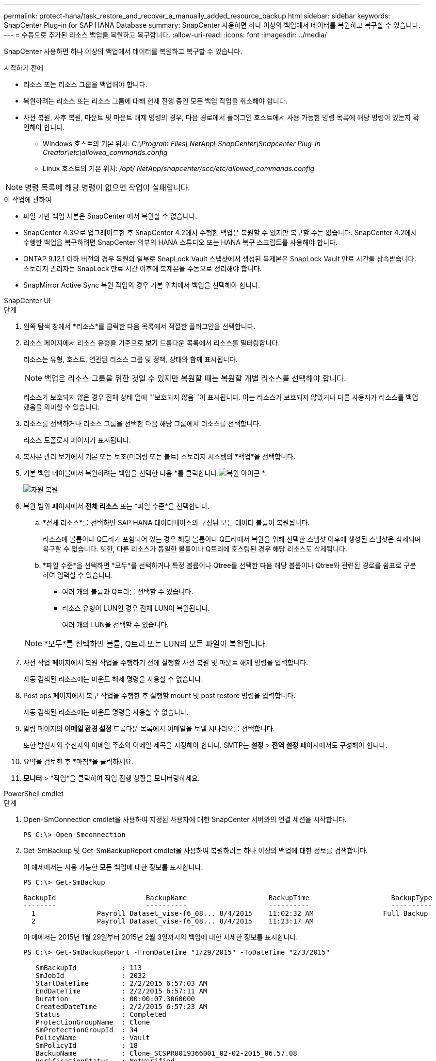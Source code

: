 ---
permalink: protect-hana/task_restore_and_recover_a_manually_added_resource_backup.html 
sidebar: sidebar 
keywords: SnapCenter Plug-in for SAP HANA Database 
summary: SnapCenter 사용하면 하나 이상의 백업에서 데이터를 복원하고 복구할 수 있습니다. 
---
= 수동으로 추가된 리소스 백업을 복원하고 복구합니다.
:allow-uri-read: 
:icons: font
:imagesdir: ../media/


[role="lead"]
SnapCenter 사용하면 하나 이상의 백업에서 데이터를 복원하고 복구할 수 있습니다.

.시작하기 전에
* 리소스 또는 리소스 그룹을 백업해야 합니다.
* 복원하려는 리소스 또는 리소스 그룹에 대해 현재 진행 중인 모든 백업 작업을 취소해야 합니다.
* 사전 복원, 사후 복원, 마운트 및 마운트 해제 명령의 경우, 다음 경로에서 플러그인 호스트에서 사용 가능한 명령 목록에 해당 명령이 있는지 확인해야 합니다.
+
** Windows 호스트의 기본 위치: _C:\Program Files\ NetApp\ SnapCenter\Snapcenter Plug-in Creator\etc\allowed_commands.config_
** Linux 호스트의 기본 위치: _/opt/ NetApp/snapcenter/scc/etc/allowed_commands.config_





NOTE: 명령 목록에 해당 명령이 없으면 작업이 실패합니다.

.이 작업에 관하여
* 파일 기반 백업 사본은 SnapCenter 에서 복원할 수 없습니다.
* SnapCenter 4.3으로 업그레이드한 후 SnapCenter 4.2에서 수행한 백업은 복원할 수 있지만 복구할 수는 없습니다.  SnapCenter 4.2에서 수행한 백업을 복구하려면 SnapCenter 외부의 HANA 스튜디오 또는 HANA 복구 스크립트를 사용해야 합니다.
* ONTAP 9.12.1 이하 버전의 경우 복원의 일부로 SnapLock Vault 스냅샷에서 생성된 복제본은 SnapLock Vault 만료 시간을 상속받습니다. 스토리지 관리자는 SnapLock 만료 시간 이후에 복제본을 수동으로 정리해야 합니다.
* SnapMirror Active Sync 복원 작업의 경우 기본 위치에서 백업을 선택해야 합니다.


[role="tabbed-block"]
====
.SnapCenter UI
--
.단계
. 왼쪽 탐색 창에서 *리소스*를 클릭한 다음 목록에서 적절한 플러그인을 선택합니다.
. 리소스 페이지에서 리소스 유형을 기준으로 *보기* 드롭다운 목록에서 리소스를 필터링합니다.
+
리소스는 유형, 호스트, 연관된 리소스 그룹 및 정책, 상태와 함께 표시됩니다.

+

NOTE: 백업은 리소스 그룹을 위한 것일 수 있지만 복원할 때는 복원할 개별 리소스를 선택해야 합니다.

+
리소스가 보호되지 않은 경우 전체 상태 열에 "`보호되지 않음`"이 표시됩니다.  이는 리소스가 보호되지 않았거나 다른 사용자가 리소스를 백업했음을 의미할 수 있습니다.

. 리소스를 선택하거나 리소스 그룹을 선택한 다음 해당 그룹에서 리소스를 선택합니다.
+
리소스 토폴로지 페이지가 표시됩니다.

. 복사본 관리 보기에서 기본 또는 보조(미러링 또는 볼트) 스토리지 시스템의 *백업*을 선택합니다.
. 기본 백업 테이블에서 복원하려는 백업을 선택한 다음 *를 클릭합니다.image:../media/restore_icon.gif["복원 아이콘"] *.
+
image::../media/restoring_resource.gif[자원 복원]

. 복원 범위 페이지에서 *전체 리소스* 또는 *파일 수준*을 선택합니다.
+
.. *전체 리소스*를 선택하면 SAP HANA 데이터베이스의 구성된 모든 데이터 볼륨이 복원됩니다.
+
리소스에 볼륨이나 Q트리가 포함되어 있는 경우 해당 볼륨이나 Q트리에서 복원을 위해 선택한 스냅샷 이후에 생성된 스냅샷은 삭제되며 복구할 수 없습니다.  또한, 다른 리소스가 동일한 볼륨이나 Q트리에 호스팅된 경우 해당 리소스도 삭제됩니다.

.. *파일 수준*을 선택하면 *모두*를 선택하거나 특정 볼륨이나 Qtree를 선택한 다음 해당 볼륨이나 Qtree와 관련된 경로를 쉼표로 구분하여 입력할 수 있습니다.
+
*** 여러 개의 볼륨과 Q트리를 선택할 수 있습니다.
*** 리소스 유형이 LUN인 경우 전체 LUN이 복원됩니다.
+
여러 개의 LUN을 선택할 수 있습니다.





+

NOTE: *모두*를 선택하면 볼륨, Q트리 또는 LUN의 모든 파일이 복원됩니다.

. 사전 작업 페이지에서 복원 작업을 수행하기 전에 실행할 사전 복원 및 마운트 해제 명령을 입력합니다.
+
자동 검색된 리소스에는 마운트 해제 명령을 사용할 수 없습니다.

. Post ops 페이지에서 복구 작업을 수행한 후 실행할 mount 및 post restore 명령을 입력합니다.
+
자동 검색된 리소스에는 마운트 명령을 사용할 수 없습니다.

. 알림 페이지의 *이메일 환경 설정* 드롭다운 목록에서 이메일을 보낼 시나리오를 선택합니다.
+
또한 발신자와 수신자의 이메일 주소와 이메일 제목을 지정해야 합니다.  SMTP는 *설정* > *전역 설정* 페이지에서도 구성해야 합니다.

. 요약을 검토한 후 *마침*을 클릭하세요.
. *모니터* > *작업*을 클릭하여 작업 진행 상황을 모니터링하세요.


--
.PowerShell cmdlet
--
.단계
. Open-SmConnection cmdlet을 사용하여 지정된 사용자에 대한 SnapCenter 서버와의 연결 세션을 시작합니다.
+
[listing]
----
PS C:\> Open-Smconnection
----
. Get-SmBackup 및 Get-SmBackupReport cmdlet을 사용하여 복원하려는 하나 이상의 백업에 대한 정보를 검색합니다.
+
이 예제에서는 사용 가능한 모든 백업에 대한 정보를 표시합니다.

+
[listing]
----
PS C:\> Get-SmBackup

BackupId                      BackupName                    BackupTime                    BackupType
--------                      ----------                    ----------                    ----------
  1               Payroll Dataset_vise-f6_08... 8/4/2015    11:02:32 AM                 Full Backup
  2               Payroll Dataset_vise-f6_08... 8/4/2015    11:23:17 AM
----
+
이 예에서는 2015년 1월 29일부터 2015년 2월 3일까지의 백업에 대한 자세한 정보를 표시합니다.

+
[listing]
----
PS C:\> Get-SmBackupReport -FromDateTime "1/29/2015" -ToDateTime "2/3/2015"

   SmBackupId           : 113
   SmJobId              : 2032
   StartDateTime        : 2/2/2015 6:57:03 AM
   EndDateTime          : 2/2/2015 6:57:11 AM
   Duration             : 00:00:07.3060000
   CreatedDateTime      : 2/2/2015 6:57:23 AM
   Status               : Completed
   ProtectionGroupName  : Clone
   SmProtectionGroupId  : 34
   PolicyName           : Vault
   SmPolicyId           : 18
   BackupName           : Clone_SCSPR0019366001_02-02-2015_06.57.08
   VerificationStatus   : NotVerified

   SmBackupId           : 114
   SmJobId              : 2183
   StartDateTime        : 2/2/2015 1:02:41 PM
   EndDateTime          : 2/2/2015 1:02:38 PM
   Duration             : -00:00:03.2300000
   CreatedDateTime      : 2/2/2015 1:02:53 PM
   Status               : Completed
   ProtectionGroupName  : Clone
   SmProtectionGroupId  : 34
   PolicyName           : Vault
   SmPolicyId           : 18
   BackupName           : Clone_SCSPR0019366001_02-02-2015_13.02.45
   VerificationStatus   : NotVerified
----
. Restore-SmBackup cmdlet을 사용하여 백업에서 데이터를 복원합니다.
+
[listing]
----
Restore-SmBackup -PluginCode 'DummyPlugin' -AppObjectId 'scc54.sccore.test.com\DummyPlugin\NTP\DB1' -BackupId 269 -Confirm:$false
output:
Name                : Restore 'scc54.sccore.test.com\DummyPlugin\NTP\DB1'
Id                  : 2368
StartTime           : 10/4/2016 11:22:02 PM
EndTime             :
IsCancellable       : False
IsRestartable       : False
IsCompleted         : False
IsVisible           : True
IsScheduled         : False
PercentageCompleted : 0
Description         :
Status              : Queued
Owner               :
Error               :
Priority            : None
Tasks               : {}
ParentJobID         : 0
EventId             : 0
JobTypeId           :
ApisJobKey          :
ObjectId            : 0
PluginCode          : NONE
PluginName          :
----


cmdlet과 함께 사용할 수 있는 매개변수와 해당 설명에 대한 정보는 _Get-Help command_name_을 실행하면 얻을 수 있습니다. 또는 다음을 참조할 수도 있습니다. https://docs.netapp.com/us-en/snapcenter-cmdlets/index.html["SnapCenter 소프트웨어 Cmdlet 참조 가이드"^] .

--
====